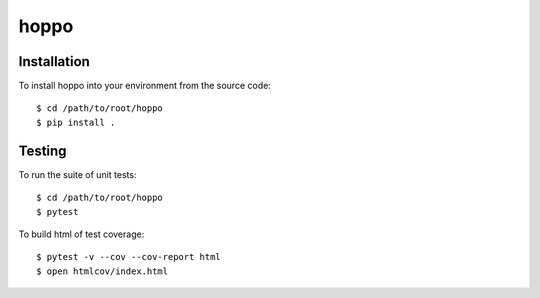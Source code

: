 hoppo
============

Installation
------------
To install hoppo into your environment from the source code::

    $ cd /path/to/root/hoppo
    $ pip install .

Testing
-------
To run the suite of unit tests::

    $ cd /path/to/root/hoppo
    $ pytest

To build html of test coverage::

    $ pytest -v --cov --cov-report html
    $ open htmlcov/index.html

